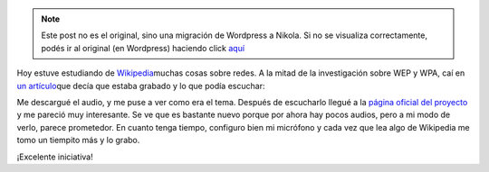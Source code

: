 .. link:
.. description:
.. tags: general
.. date: 2008/06/29 01:43:45
.. title: Wikipedia grabada
.. slug: wikipedia-grabada


.. note::

   Este post no es el original, sino una migración de Wordpress a
   Nikola. Si no se visualiza correctamente, podés ir al original (en
   Wordpress) haciendo click aquí_

.. _aquí: http://humitos.wordpress.com/2008/06/29/wikipedia-grabada/


Hoy estuve estudiando de
`Wikipedia <http://es.wikipedia.org/>`__\ muchas cosas sobre redes. A la
mitad de la investigación sobre WEP y WPA, caí en `un
artículo <http://es.wikipedia.org/wiki/IEEE>`__\ que decía que estaba
grabado y lo que podía escuchar:

|Wikipedia grabada|

Me descargué el audio, y me puse a ver como era el tema. Después de
escucharlo llegué a la `página oficial del
proyecto <http://es.wikipedia.org/wiki/Wikipedia_grabada>`__ y me
pareció muy interesante. Se ve que es bastante nuevo porque por ahora
hay pocos audios, pero a mi modo de verlo, parece prometedor. En cuanto
tenga tiempo, configuro bien mi micrófono y cada vez que lea algo de
Wikipedia me tomo un tiempito más y lo grabo.

¡Excelente iniciativa!

.. |Wikipedia grabada| image:: http://img72.imageshack.us/img72/3344/wikipediagrabadabx9.png
